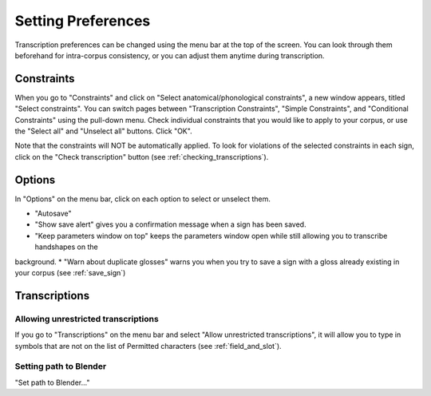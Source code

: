.. _setting_preferences:

***************
Setting Preferences
***************

Transcription preferences can be changed using the menu bar at the top of the screen.
You can look through them beforehand for intra-corpus consistency, or you can adjust 
them anytime during transcription.

.. _constraints:

Constraints
------------------

When you go to "Constraints" and click on "Select anatomical/phonological constraints", a new window
appears, titled "Select constraints". You can switch pages between "Transcription Constraints", "Simple Constraints", and 
"Conditional Constraints" using the pull-down menu. Check individual constraints that you would 
like to apply to your corpus, or use the "Select all" and "Unselect all" buttons. Click "OK".


.. image:: static/select_constraints.png
   :width: 90%
   :align: center

Note that the constraints will NOT be automatically applied. To look for violations of 
the selected constraints in each sign, click on the "Check transcription" 
button (see :ref:`checking_transcriptions`).


.. _options:

Options
------------------

In "Options" on the menu bar, click on each option to select or unselect them.

* "Autosave"
* "Show save alert" gives you a confirmation message when a sign has been saved. 
* "Keep parameters window on top" keeps the parameters window open while still allowing you to transcribe handshapes on the 
background.
* "Warn about duplicate glosses" warns you when you try to save a sign with a gloss already existing in your corpus (see 
:ref:`save_sign`)


.. _transcriptions:

Transcriptions
------------------
.. _unrestricted transcriptions:

Allowing unrestricted transcriptions
``````````````````````````````````````````````````````
If you go to "Transcriptions" on the menu bar and select "Allow unrestricted transcriptions", it will
allow you to type in symbols that are not on the list of Permitted characters (see :ref:`field_and_slot`).


.. _blender:

Setting path to Blender
``````````````````````````````````````````````````````
"Set path to Blender..."
